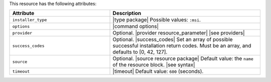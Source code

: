 .. The contents of this file are included in multiple topics.
.. This file should not be changed in a way that hinders its ability to appear in multiple documentation sets.

This resource has the following attributes:

.. list-table::
   :widths: 200 300
   :header-rows: 1

   * - Attribute
     - Description
   * - ``installer_type``
     - |type package| Possible values: ``:msi``.
   * - ``options``
     - |command options|
   * - ``provider``
     - Optional. |provider resource_parameter| |see providers|
   * - ``success_codes``
     - Optional. |success_codes| Set an array of possible successful installation return codes. Must be an array, and defaults to [0, 42, 127].
   * - ``source``
     - Optional. |source resource package| Default value: the ``name`` of the resource block. |see syntax|
   * - ``timeout``
     - |timeout| Default value: ``600`` (seconds).








